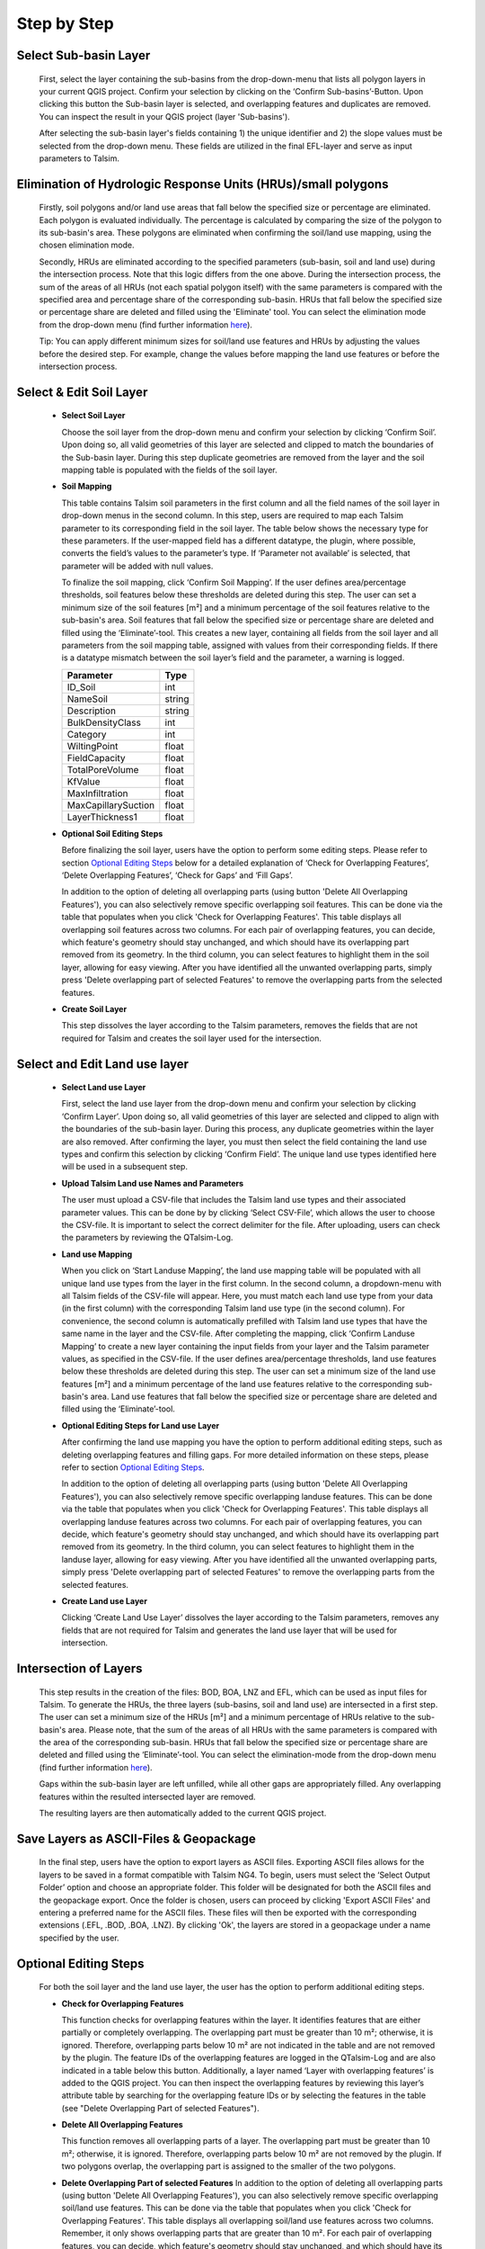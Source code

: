 Step by Step
------------
.. _step-by-step:


Select Sub-basin Layer
^^^^^^^^^^^^^^^^^^^^^^
.. _select-sub-basin-layer:

      First, select the layer containing the sub-basins from the
      drop-down-menu that lists all polygon layers in your current QGIS
      project. Confirm your selection by clicking on the ‘Confirm
      Sub-basins’-Button. Upon clicking this button the Sub-basin layer
      is selected, and overlapping features and duplicates are removed.
      You can inspect the result in your QGIS project (layer
      'Sub-basins').

      After selecting the sub-basin layer's fields containing 1) the
      unique identifier and 2) the slope values must be selected from
      the drop-down menu. These fields are utilized in the final
      EFL-layer and serve as input parameters to Talsim.

      |Select Sub-basin|

Elimination of Hydrologic Response Units (HRUs)/small polygons
^^^^^^^^^^^^^^^^^^^^^^
.. _elimination_hrus_polygons:
      Specifying values in this section has two different effects.

      Firstly, soil polygons and/or land use areas that fall below the specified size or percentage are eliminated. Each polygon is evaluated individually. 
      The percentage is calculated by comparing the size of the polygon to its sub-basin's area. These polygons are eliminated when confirming the soil/land 
      use mapping, using the chosen elimination mode.

      Secondly, HRUs are eliminated according to the specified parameters (sub-basin, soil and land use) during the intersection process. 
      Note that this logic differs from the one above. During the intersection process, the sum of the areas of all HRUs (not each spatial polygon itself) 
      with the same parameters is compared with the specified area and percentage share of the corresponding sub-basin. 
      HRUs that fall below the specified size or percentage share are deleted and filled using the 'Eliminate' tool. 
      You can select the elimination mode from the drop-down menu (find further information
      `here <https://docs.qgis.org/3.28/en/docs/user_manual/processing_algs/qgis/vectorgeometry.html?highlight=eliminate#eliminate-selected-polygons>`__).
      
      Tip: You can apply different minimum sizes for soil/land use features and HRUs by adjusting the values before the desired step. 
      For example, change the values before mapping the land use features or before the intersection process. 

      |Eliminate Polygons|

Select & Edit Soil Layer
^^^^^^^^^^^^^^^^^^^^^^^^

.. _select-and-edit-soil-layer:

      -  **Select Soil Layer**

         Choose the soil layer from the drop-down menu and confirm your
         selection by clicking ‘Confirm Soil’. Upon doing so, all valid
         geometries of this layer are selected and clipped to match the
         boundaries of the Sub-basin layer. During this step duplicate
         geometries are removed from the layer and the soil mapping
         table is populated with the fields of the soil layer.

      -  **Soil Mapping**

         This table contains Talsim soil parameters in the first column
         and all the field names of the soil layer in drop-down menus in
         the second column. In this step, users are required to map each
         Talsim parameter to its corresponding field in the soil layer.
         The table below shows the necessary type for these parameters.
         If the user-mapped field has a different datatype, the plugin,
         where possible, converts the field’s values to the parameter’s
         type. If ‘Parameter not available’ is selected, that parameter
         will be added with null values.

         To finalize the soil mapping, click ‘Confirm Soil Mapping’. If the user
	 defines area/percentage thresholds, soil features below these thresholds are
	 deleted during this step. The user can set a minimum size of
         the soil features [m²] and a minimum percentage of the soil features relative to the
         sub-basin's area. Soil features that fall below the specified size or
         percentage share are deleted and filled using the
         ‘Eliminate’-tool.
         This creates a new layer, containing all fields from the soil
         layer and all parameters from the soil mapping table, assigned
         with values from their corresponding fields. If there is a
         datatype mismatch between the soil layer’s field and the
         parameter, a warning is logged.

         =================== ======
         Parameter           Type
         =================== ======
         ID_Soil             int
         NameSoil            string
         Description         string
         BulkDensityClass    int
         Category            int
         WiltingPoint        float
         FieldCapacity       float
         TotalPoreVolume     float
         KfValue             float
         MaxInfiltration     float
         MaxCapillarySuction float
         LayerThickness1     float
         =================== ======

         |Select and Edit Soil Layer|

      -  **Optional Soil Editing Steps**

         Before finalizing the soil layer, users have the option to
         perform some editing steps. Please refer to section `Optional
         Editing Steps <#optional-editing-steps>`__ below for a detailed
         explanation of ‘Check for Overlapping Features’, ‘Delete
         Overlapping Features’, ‘Check for Gaps’ and ‘Fill Gaps’.

         In addition to the option of deleting all overlapping parts
         (using button 'Delete All Overlapping Features'), you can also
         selectively remove specific overlapping soil features. This can
         be done via the table that populates when you click 'Check for
         Overlapping Features'. This table displays all overlapping soil
         features across two columns. For each pair of overlapping
         features, you can decide, which feature's geometry should stay
         unchanged, and which should have its overlapping part removed
         from its geometry. In the third column, you can select features
         to highlight them in the soil layer, allowing for easy viewing.
         After you have identified all the unwanted overlapping parts,
         simply press 'Delete overlapping part of selected Features' to
         remove the overlapping parts from the selected features.

         |Optional Soil Layer Steps|

      -  **Create Soil Layer**

         This step dissolves the layer according to the Talsim
         parameters, removes the fields that are not required for Talsim
         and creates the soil layer used for the intersection.

Select and Edit Land use layer
^^^^^^^^^^^^^^^^^^^^^^^^^^^^^^

.. _select-and-edit-landuse-layer:

      -  **Select Land use Layer**

         First, select the land use layer from the drop-down menu and
         confirm your selection by clicking ‘Confirm Layer’. Upon doing
         so, all valid geometries of this layer are selected and clipped
         to align with the boundaries of the sub-basin layer. During
         this process, any duplicate geometries within the layer are
         also removed. After confirming the layer, you must then select
         the field containing the land use types and confirm this
         selection by clicking ‘Confirm Field’. The unique land use
         types identified here will be used in a subsequent step.

         |Select Land use Layer|

      -  **Upload Talsim Land use Names and Parameters**

         The user must upload a CSV-file that includes the Talsim land
         use types and their associated parameter values. This can be
         done by by clicking ‘Select CSV-File’, which allows the user to
         choose the CSV-file. It is important to select the correct
         delimiter for the file. After uploading, users can check the
         parameters by reviewing the QTalsim-Log.

         |CSV-File Land use| |Upload CSV-File|

      -  **Land use Mapping**

         When you click on ‘Start Landuse Mapping’, the land use mapping
         table will be populated with all unique land use types from the
         layer in the first column. In the second column, a
         dropdown-menu with all Talsim fields of the CSV-file will
         appear. Here, you must match each land use type from your data
         (in the first column) with the corresponding Talsim land use
         type (in the second column). For convenience, the second column
         is automatically prefilled with Talsim land use types that have
         the same name in the layer and the CSV-file. After completing
         the mapping, click ‘Confirm Landuse Mapping’ to create a new
         layer containing the input fields from your layer and the
         Talsim parameter values, as specified in the CSV-file. If the user
	 defines area/percentage thresholds, land use features below these thresholds are
	 deleted during this step. The user can set a minimum size of
         the land use features [m²] and a minimum percentage of the land use features relative to the
         corresponding sub-basin's area. Land use features that fall below the specified size or
         percentage share are deleted and filled using the ‘Eliminate’-tool.

         |Land use Mapping|

      -  **Optional Editing Steps for Land use Layer**

         After confirming the land use mapping you have the option to
         perform additional editing steps, such as deleting overlapping
         features and filling gaps. For more detailed information on
         these steps, please refer to section `Optional Editing
         Steps <#optional-editing-steps>`__.

         In addition to the option of deleting all overlapping parts
         (using button 'Delete All Overlapping Features'), you can also
         selectively remove specific overlapping landuse features. This
         can be done via the table that populates when you click 'Check
         for Overlapping Features'. This table displays all overlapping
         landuse features across two columns. For each pair of
         overlapping features, you can decide, which feature's geometry
         should stay unchanged, and which should have its overlapping
         part removed from its geometry. In the third column, you can
         select features to highlight them in the landuse layer,
         allowing for easy viewing. After you have identified all the
         unwanted overlapping parts, simply press 'Delete overlapping
         part of selected Features' to remove the overlapping parts from
         the selected features.

         |Optional Steps Land Use Layer|

      -  **Create Land use Layer**

         Clicking ‘Create Land Use Layer’ dissolves the layer according
         to the Talsim parameters, removes any fields that are not
         required for Talsim and generates the land use layer that will
         be used for intersection.

         |Create Land use Layer|

Intersection of Layers
^^^^^^^^^^^^^^^^^^^^^^

.. _intersection-layers:

      This step results in the creation of the files: BOD, BOA, LNZ and
      EFL, which can be used as input files for Talsim. To generate the
      HRUs, the three layers (sub-basins, soil and land use) are
      intersected in a first step. The user can set a minimum size of
      the HRUs [m²] and a minimum percentage of HRUs relative to the
      sub-basin's area. Please note, that the sum of the areas of all HRUs with the same parameters is
      compared with the area of the corresponding sub-basin. HRUs that fall below the specified size or
      percentage share are deleted and filled using the
      ‘Eliminate’-tool. You can select the elimination-mode from the
      drop-down menu (find further information
      `here <https://docs.qgis.org/3.28/en/docs/user_manual/processing_algs/qgis/vectorgeometry.html?highlight=eliminate#eliminate-selected-polygons>`__).

      Gaps within the sub-basin layer are left unfilled, while all other
      gaps are appropriately filled. Any overlapping features within the
      resulted intersected layer are removed.

      |Intersect Layers|

      The resulting layers are then automatically added to the current
      QGIS project.

Save Layers as ASCII-Files & Geopackage
^^^^^^^^^^^^^^^^^^^^^^^^^

.. _save-layers-to-geopackage:

   
   In the final step, users have the option to export layers as ASCII files. 
   Exporting ASCII files allows for the layers to be saved in a format compatible with Talsim NG4. 
   To begin, users must select the ‘Select Output Folder’ option and choose an appropriate folder. 
   This folder will be designated for both the ASCII files and the geopackage export. 
   Once the folder is chosen, users can proceed by clicking 'Export ASCII Files' and 
   entering a preferred name for the ASCII files. These files will then be exported with 
   the corresponding extensions (.EFL, .BOD, .BOA, .LNZ). By clicking 'Ok', the layers are
   stored in a geopackage under a name specified by the user.
   
   |Final Steps|


Optional Editing Steps
^^^^^^^^^^^^^^^^^^^^^^
.. _optional-editing-steps:

   For both the soil layer and the land use layer, the user has the
   option to perform additional editing steps.

   -  **Check for Overlapping Features**

      This function checks for overlapping features within the layer. It
      identifies features that are either partially or completely
      overlapping. The overlapping part must be greater than 10 m²; otherwise, it is ignored. Therefore, overlapping parts 
      below 10 m² are not indicated in the table and are not removed by the plugin.
      The feature IDs of the overlapping features are logged in the
      QTalsim-Log and are also indicated in a table below this button. Additionally, a layer named ‘Layer with
      overlapping features’ is added to the QGIS project. You can then
      inspect the overlapping features by reviewing this layer’s
      attribute table by searching for the overlapping feature IDs or by selecting the features in the table (see "Delete Overlapping Part of selected Features").

      |Check for overlapping Features|

   -  **Delete All Overlapping Features**

      This function removes all overlapping parts of a layer. The overlapping part must be greater than 10 m²; 
      otherwise, it is ignored. Therefore, overlapping parts below 10 m² are not removed by the plugin. If two
      polygons overlap, the overlapping part is assigned to the smaller
      of the two polygons.
  
   -  **Delete Overlapping Part of selected Features**
      In addition to the option of deleting all overlapping parts
      (using button 'Delete All Overlapping Features'), you can also
      selectively remove specific overlapping soil/land use features. This can
      be done via the table that populates when you click 'Check for
      Overlapping Features'. This table displays all overlapping soil/land use
      features across two columns. Remember, it only shows overlapping parts that are greater than 10 m². For each pair of overlapping
      features, you can decide, which feature's geometry should stay
      unchanged, and which should have its overlapping part removed
      from its geometry. In the third column, you can select features
      to highlight them in the soil layer, allowing for easy viewing.
      After you have identified all the unwanted overlapping parts,
      simply press 'Delete overlapping part of selected Features' to
      remove the overlapping parts from the selected features.
	
   -  **Check for Gaps**

      This function checks for gaps in the soil/land use layer. It
      identifies not only gaps within the layer itself but also gaps
      that occur along the boundary of the sub-basin layer. A separate
      layer, which includes all detected gaps from the soil or land use
      layer, is then added to the QGIS project. This allows the user to
      inspect and analyze these gaps more closely.

   -  **Fill Gaps**

      This function fills all detected gaps in the layer using the
      Eliminate-tool. You can specify the elimination-mode from a
      drop-down menu (find further information
      `here <https://docs.qgis.org/3.28/en/docs/user_manual/processing_algs/qgis/vectorgeometry.html?highlight=eliminate#eliminate-selected-polygons>`__).
      The result of this step is a layer free of gaps and matching the
      extent of the sub-basin layer.
   
   In general, it is recommended to delete the overlaps before and after filling gaps.
   Particularly complex geometric structures may result in new overlaps or gaps.
   The plugin in some cases may struggle to automatically fill very small gaps or
   delete very small overlaps, particularly for complex geometries. 
   If overlaps & gaps persist after several attempts to delete overlaps and fill gaps, manual deletion is recommended (if necessary).


.. |Select Sub-basin| image:: qtalsim_screenshots/SelectSubBasin.png
.. |Select and Edit Soil Layer| image:: qtalsim_screenshots/SelectandEditSoilLayer.png
.. |Optional Soil Layer Steps| image:: qtalsim_screenshots/optionalStepsSoilLayer.png
.. |Select Land use Layer| image:: qtalsim_screenshots/SelectLanduseLayer.png
.. |CSV-File Land use| image:: qtalsim_screenshots/CSVFile_Landuse.png
.. |Upload CSV-File| image:: qtalsim_screenshots/UploadCSVFile.png
.. |Land use Mapping| image:: qtalsim_screenshots/LanduseMapping.png
.. |Optional Steps Land Use Layer| image:: qtalsim_screenshots/optionalStepsLanduseLayer.png
.. |Create Land use Layer| image:: qtalsim_screenshots/CreateLanduseLayer.png
.. |Intersect Layers| image:: qtalsim_screenshots/Intersection.png
.. |Final Steps| image:: qtalsim_screenshots/FinalSteps.png
.. |Check for overlapping Features| image:: qtalsim_screenshots/CheckOverlappingFeatures.png
.. |Eliminate Polygons| image:: qtalsim_screenshots/eliminationHRUPolygons.png
